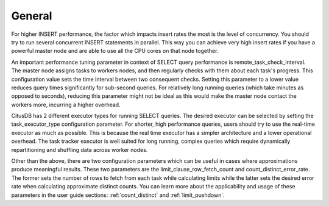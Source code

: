 .. _general_performance_tuning:

General
########

For higher INSERT performance, the factor which impacts insert rates the most is the level of concurrency. You should try to run several concurrent INSERT statements in parallel. This way you can achieve very high insert rates if you have a powerful master node and are able to use all the CPU cores on that node together.

An important performance tuning parameter in context of SELECT query performance is remote_task_check_interval. The master node assigns tasks to workers nodes, and then regularly checks with them about each task's progress. This configuration value sets the time interval between two consequent checks. Setting this parameter to a lower value reduces query times significantly for sub-second queries. For relatively long running queries (which take minutes as opposed to seconds), reducing this parameter might not be ideal as this would make the master node contact the workers more, incurring a higher overhead.

CitusDB has 2 different executor types for running SELECT queries. The desired executor can be selected by setting the task_executor_type configuration parameter. For shorter, high performance queries, users should try to use the real-time executor as much as possible. This is because the real time executor has a simpler architecture and a lower operational overhead. The task tracker executor is well suited for long running, complex queries which require dynamically repartitioning and shuffling data across worker nodes.

Other than the above, there are two configuration parameters which can be useful in cases where approximations produce meaningful results. These two parameters are the limit_clause_row_fetch_count and count_distinct_error_rate. The former sets the number of rows to fetch from each task while calculating limits while the latter sets the desired error rate when calculating approximate distinct counts. You can learn more about the applicability and usage of these parameters in the user guide sections: :ref:`count_distinct` and :ref:`limit_pushdown`.

